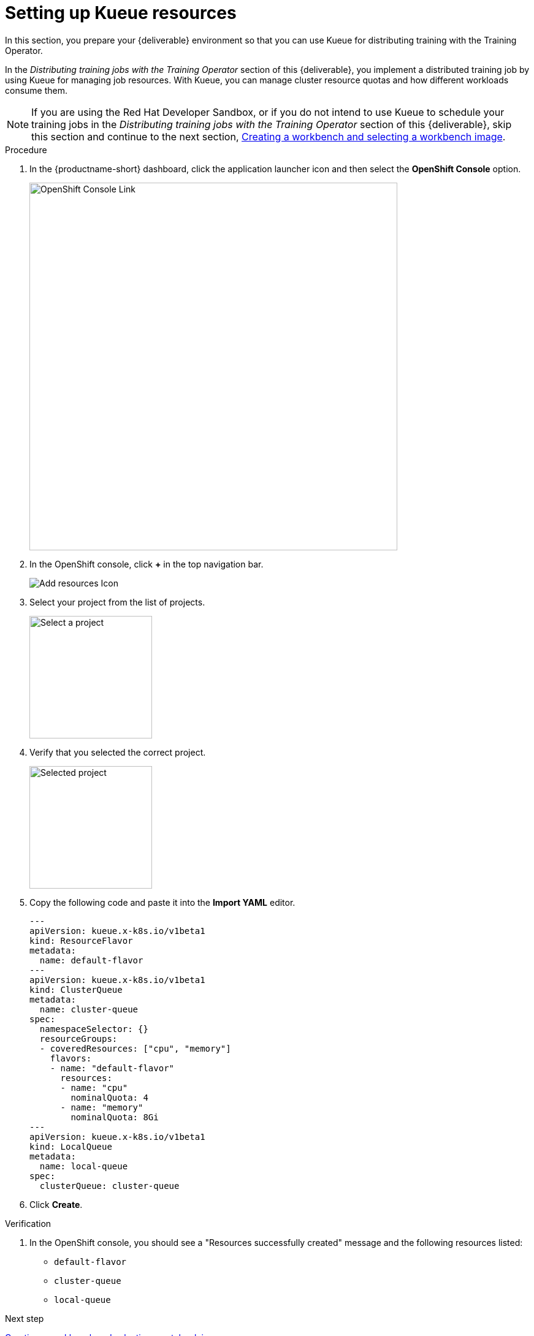 [id='setting-up-kueue-resources']
= Setting up Kueue resources

In this section, you prepare your {deliverable} environment so that you can use Kueue for distributing training with the Training Operator.

In the _Distributing training jobs with the Training Operator_ section of this {deliverable}, you implement a distributed training job by using Kueue for managing job resources. With Kueue, you can manage cluster resource quotas and how different workloads consume them.

NOTE: If you are using the Red Hat Developer Sandbox, or if you do not intend to use Kueue to schedule your training jobs in the _Distributing training jobs with the Training Operator_ section of this {deliverable}, skip this section and continue to the next section, xref:creating-a-workbench.adoc[Creating a workbench and selecting a workbench image].

.Procedure

. In the {productname-short} dashboard, click the application launcher icon and then select the *OpenShift Console* option.
+
image::projects/ds-project-ocp-link.png[OpenShift Console Link, 600]

. In the OpenShift console, click *+* in the top navigation bar.
+
image::projects/ocp-console-add-icon.png[Add resources Icon]

. Select your project from the list of projects.
+
image::projects/ocp-console-select-project.png[Select a project, 200]

. Verify that you selected the correct project.
+
image::projects/ocp-console-project-selected.png[Selected project, 200]

. Copy the following code and paste it into the *Import YAML* editor.
+
[.lines_space]
[.console-input]
[source, yaml]
----
---
apiVersion: kueue.x-k8s.io/v1beta1
kind: ResourceFlavor
metadata:
  name: default-flavor
---
apiVersion: kueue.x-k8s.io/v1beta1
kind: ClusterQueue
metadata:
  name: cluster-queue
spec:
  namespaceSelector: {}
  resourceGroups:
  - coveredResources: ["cpu", "memory"]
    flavors:
    - name: "default-flavor"
      resources:
      - name: "cpu"
        nominalQuota: 4
      - name: "memory"
        nominalQuota: 8Gi
---
apiVersion: kueue.x-k8s.io/v1beta1
kind: LocalQueue
metadata:
  name: local-queue
spec:
  clusterQueue: cluster-queue 
----

. Click *Create*.

.Verification

. In the OpenShift console, you should see a "Resources successfully created" message and the following resources listed:
+
* `default-flavor`
* `cluster-queue`
* `local-queue`

.Next step

xref:creating-a-workbench.adoc[Creating a workbench and selecting a notebook image]
